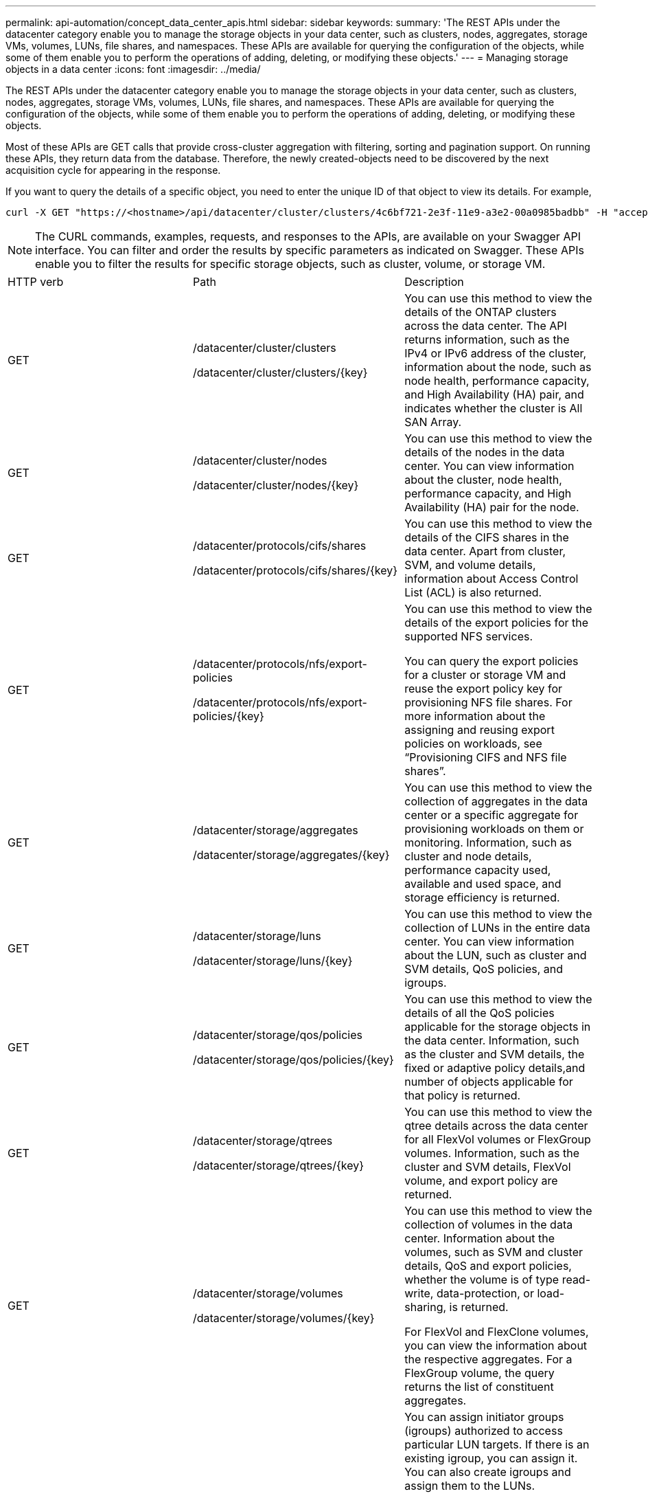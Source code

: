 ---
permalink: api-automation/concept_data_center_apis.html
sidebar: sidebar
keywords: 
summary: 'The REST APIs under the datacenter category enable you to manage the storage objects in your data center, such as clusters, nodes, aggregates, storage VMs, volumes, LUNs, file shares, and namespaces. These APIs are available for querying the configuration of the objects, while some of them enable you to perform the operations of adding, deleting, or modifying these objects.'
---
= Managing storage objects in a data center
:icons: font
:imagesdir: ../media/

[.lead]
The REST APIs under the datacenter category enable you to manage the storage objects in your data center, such as clusters, nodes, aggregates, storage VMs, volumes, LUNs, file shares, and namespaces. These APIs are available for querying the configuration of the objects, while some of them enable you to perform the operations of adding, deleting, or modifying these objects.

Most of these APIs are GET calls that provide cross-cluster aggregation with filtering, sorting and pagination support. On running these APIs, they return data from the database. Therefore, the newly created-objects need to be discovered by the next acquisition cycle for appearing in the response.

If you want to query the details of a specific object, you need to enter the unique ID of that object to view its details. For example,

----
curl -X GET "https://<hostname>/api/datacenter/cluster/clusters/4c6bf721-2e3f-11e9-a3e2-00a0985badbb" -H "accept: application/json" -H "Authorization: Basic <Base64EncodedCredentials>"
----

[NOTE]
====
The CURL commands, examples, requests, and responses to the APIs, are available on your Swagger API interface. You can filter and order the results by specific parameters as indicated on Swagger. These APIs enable you to filter the results for specific storage objects, such as cluster, volume, or storage VM.
====

|===
| HTTP verb| Path| Description
a|
GET
a|
/datacenter/cluster/clusters

/datacenter/cluster/clusters/\{key}

a|
You can use this method to view the details of the ONTAP clusters across the data center. The API returns information, such as the IPv4 or IPv6 address of the cluster, information about the node, such as node health, performance capacity, and High Availability (HA) pair, and indicates whether the cluster is All SAN Array.

a|
GET
a|
/datacenter/cluster/nodes

/datacenter/cluster/nodes/\{key}

a|
You can use this method to view the details of the nodes in the data center. You can view information about the cluster, node health, performance capacity, and High Availability (HA) pair for the node.

a|
GET
a|
/datacenter/protocols/cifs/shares

/datacenter/protocols/cifs/shares/\{key}

a|
You can use this method to view the details of the CIFS shares in the data center. Apart from cluster, SVM, and volume details, information about Access Control List (ACL) is also returned.

a|
GET
a|
/datacenter/protocols/nfs/export-policies

/datacenter/protocols/nfs/export-policies/\{key}

a|
You can use this method to view the details of the export policies for the supported NFS services.

You can query the export policies for a cluster or storage VM and reuse the export policy key for provisioning NFS file shares. For more information about the assigning and reusing export policies on workloads, see "`Provisioning CIFS and NFS file shares`".

a|
GET
a|
/datacenter/storage/aggregates

/datacenter/storage/aggregates/\{key}

a|
You can use this method to view the collection of aggregates in the data center or a specific aggregate for provisioning workloads on them or monitoring. Information, such as cluster and node details, performance capacity used, available and used space, and storage efficiency is returned.

a|
GET
a|
/datacenter/storage/luns

/datacenter/storage/luns/\{key}

a|
You can use this method to view the collection of LUNs in the entire data center. You can view information about the LUN, such as cluster and SVM details, QoS policies, and igroups.

a|
GET
a|
/datacenter/storage/qos/policies

/datacenter/storage/qos/policies/\{key}

a|
You can use this method to view the details of all the QoS policies applicable for the storage objects in the data center. Information, such as the cluster and SVM details, the fixed or adaptive policy details,and number of objects applicable for that policy is returned.

a|
GET
a|
/datacenter/storage/qtrees

/datacenter/storage/qtrees/\{key}

a|
You can use this method to view the qtree details across the data center for all FlexVol volumes or FlexGroup volumes. Information, such as the cluster and SVM details, FlexVol volume, and export policy are returned.

a|
GET
a|
/datacenter/storage/volumes

/datacenter/storage/volumes/\{key}

a|
You can use this method to view the collection of volumes in the data center. Information about the volumes, such as SVM and cluster details, QoS and export policies, whether the volume is of type read-write, data-protection, or load-sharing, is returned.

For FlexVol and FlexClone volumes, you can view the information about the respective aggregates. For a FlexGroup volume, the query returns the list of constituent aggregates.

a|
GET

POST

DELETE

PATCH

a|
/datacenter/protocols/san/igroups

/datacenter/protocols/san/igroups/\{key}

a|
You can assign initiator groups (igroups) authorized to access particular LUN targets. If there is an existing igroup, you can assign it. You can also create igroups and assign them to the LUNs.

You can use these methods to query, create, delete, and modify igroups respectively.

Points to note:

* POST: While creating an igroup, you can designate the storage VM on which you want to assign access.
* DELETE: You need to provide the igroup key as an input parameter to delete a particular igroup. If you have already assigned an igroup to a LUN, you cannot delete that igroup.
* PATCH: You need to provide the igroup key as an input parameter to modify a particular igroup. You must also enter the property that you want to update, along with its value.

a|
GET

POST

DELETE

PATCH

a|
/datacenter/svm/svms

/datacenter/svm/svms/\{key}

a|
You can use these methods to view, create, delete, and modify Storage Virtual Machines (storage VMs).

Points to note:

* POST: You must enter the storage VM object that you want to create as an input parameter. You can create a custom storage VM, and then assign required properties to it.
+
[NOTE]
====
If you have enabled SLO-based workload provisioning on your environment, while creating the storage VM, ensure that it supports all of the protocols required for provisioning LUNs and file shares on them, for example, CIFS or SMB, NFS, FCP, and iSCSI. The provisioning workflows might fail if the storage VM does not support the required services. It is recommended that the services for the respective types of workloads are also enabled on the storage VM.
====

* DELETE: You need to provide the storage VM key to delete a particular storage VM.
+
[NOTE]
====
If you have enabled SLO-based workload provisioning on your environment, you cannot delete that storage VM on which storage workloads have been provisioned. When you delete a storage VM on which a CIFS or SMB server has been configured, this API also deletes the CIFS or SMB server, along with the local Active Directory configuration. However, the CIFS or SMB server name continues to be in the Active Directory configuration that you must delete manually from the Active Directory server.
====

* PATCH: You need to provide the storage VM key to modify a particular storage VM. You also need to enter the properties that you want to update, along with their values.

|===
*Related information*

xref:concept_workflow_space_issue.adoc[Determining space issues in aggregates]

xref:concept_provision_luns.adoc[Provisioning LUNs]

xref:concept_provision_file_share.adoc[Provisioning CIFS and NFS file shares]
